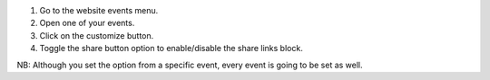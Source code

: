 #. Go to the website events menu.
#. Open one of your events.
#. Click on the customize button.
#. Toggle the share button option to enable/disable the share links block.

NB: Although you set the option from a specific event, every event is going to
be set as well.
